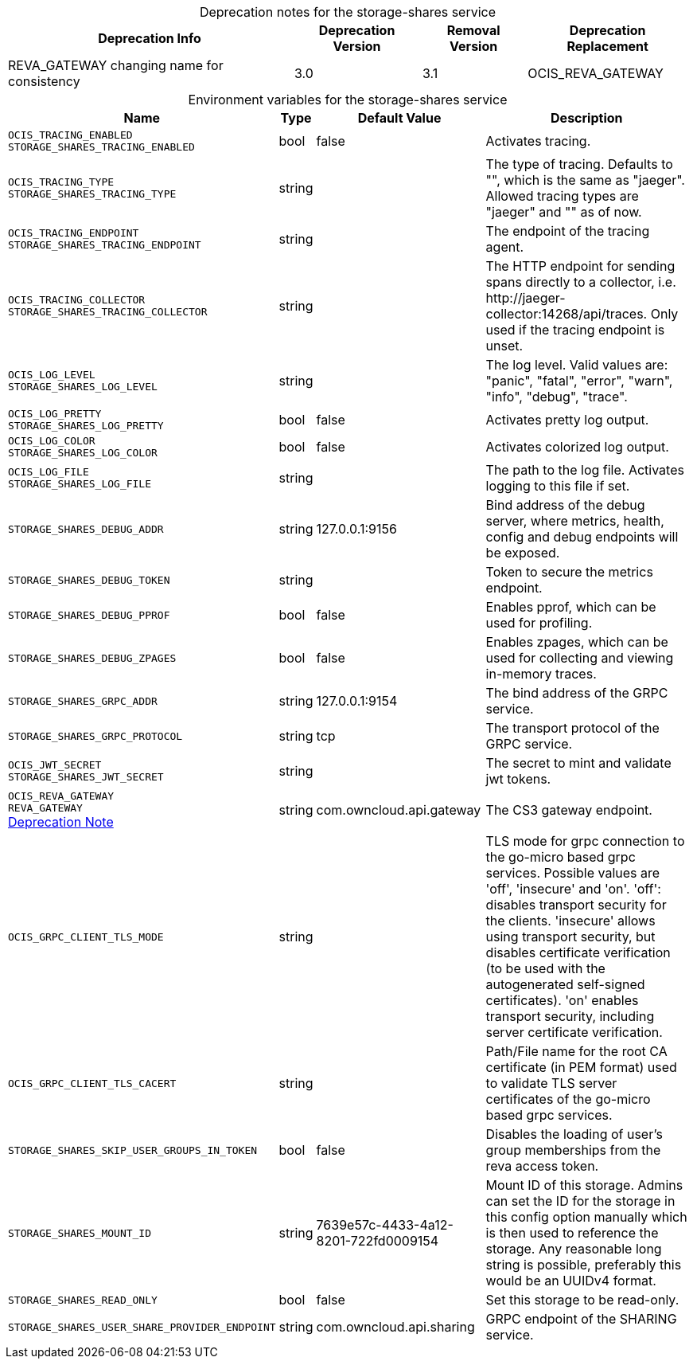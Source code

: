 // set the attribute to true or leave empty, true without any quotes.

:show-deprecation: true

ifeval::[{show-deprecation} == true]

[#deprecation-note-2023-06-28-10-07-37]
[caption=]
.Deprecation notes for the storage-shares service
[width="100%",cols="~,~,~,~",options="header"]
|===
| Deprecation Info
| Deprecation Version
| Removal Version
| Deprecation Replacement

| REVA_GATEWAY changing name for consistency
| 3.0
| 3.1
| OCIS_REVA_GATEWAY
|===

endif::[]

[caption=]
.Environment variables for the storage-shares service
[width="100%",cols="~,~,~,~",options="header"]
|===
| Name
| Type
| Default Value
| Description

a|`OCIS_TRACING_ENABLED` +
`STORAGE_SHARES_TRACING_ENABLED` +

a| [subs=-attributes]
++bool ++
a| [subs=-attributes]
++false ++
a| [subs=-attributes]
Activates tracing.

a|`OCIS_TRACING_TYPE` +
`STORAGE_SHARES_TRACING_TYPE` +

a| [subs=-attributes]
++string ++
a| [subs=-attributes]
++ ++
a| [subs=-attributes]
The type of tracing. Defaults to "", which is the same as "jaeger". Allowed tracing types are "jaeger" and "" as of now.

a|`OCIS_TRACING_ENDPOINT` +
`STORAGE_SHARES_TRACING_ENDPOINT` +

a| [subs=-attributes]
++string ++
a| [subs=-attributes]
++ ++
a| [subs=-attributes]
The endpoint of the tracing agent.

a|`OCIS_TRACING_COLLECTOR` +
`STORAGE_SHARES_TRACING_COLLECTOR` +

a| [subs=-attributes]
++string ++
a| [subs=-attributes]
++ ++
a| [subs=-attributes]
The HTTP endpoint for sending spans directly to a collector, i.e. \http://jaeger-collector:14268/api/traces. Only used if the tracing endpoint is unset.

a|`OCIS_LOG_LEVEL` +
`STORAGE_SHARES_LOG_LEVEL` +

a| [subs=-attributes]
++string ++
a| [subs=-attributes]
++ ++
a| [subs=-attributes]
The log level. Valid values are: "panic", "fatal", "error", "warn", "info", "debug", "trace".

a|`OCIS_LOG_PRETTY` +
`STORAGE_SHARES_LOG_PRETTY` +

a| [subs=-attributes]
++bool ++
a| [subs=-attributes]
++false ++
a| [subs=-attributes]
Activates pretty log output.

a|`OCIS_LOG_COLOR` +
`STORAGE_SHARES_LOG_COLOR` +

a| [subs=-attributes]
++bool ++
a| [subs=-attributes]
++false ++
a| [subs=-attributes]
Activates colorized log output.

a|`OCIS_LOG_FILE` +
`STORAGE_SHARES_LOG_FILE` +

a| [subs=-attributes]
++string ++
a| [subs=-attributes]
++ ++
a| [subs=-attributes]
The path to the log file. Activates logging to this file if set.

a|`STORAGE_SHARES_DEBUG_ADDR` +

a| [subs=-attributes]
++string ++
a| [subs=-attributes]
++127.0.0.1:9156 ++
a| [subs=-attributes]
Bind address of the debug server, where metrics, health, config and debug endpoints will be exposed.

a|`STORAGE_SHARES_DEBUG_TOKEN` +

a| [subs=-attributes]
++string ++
a| [subs=-attributes]
++ ++
a| [subs=-attributes]
Token to secure the metrics endpoint.

a|`STORAGE_SHARES_DEBUG_PPROF` +

a| [subs=-attributes]
++bool ++
a| [subs=-attributes]
++false ++
a| [subs=-attributes]
Enables pprof, which can be used for profiling.

a|`STORAGE_SHARES_DEBUG_ZPAGES` +

a| [subs=-attributes]
++bool ++
a| [subs=-attributes]
++false ++
a| [subs=-attributes]
Enables zpages, which can be used for collecting and viewing in-memory traces.

a|`STORAGE_SHARES_GRPC_ADDR` +

a| [subs=-attributes]
++string ++
a| [subs=-attributes]
++127.0.0.1:9154 ++
a| [subs=-attributes]
The bind address of the GRPC service.

a|`STORAGE_SHARES_GRPC_PROTOCOL` +

a| [subs=-attributes]
++string ++
a| [subs=-attributes]
++tcp ++
a| [subs=-attributes]
The transport protocol of the GRPC service.

a|`OCIS_JWT_SECRET` +
`STORAGE_SHARES_JWT_SECRET` +

a| [subs=-attributes]
++string ++
a| [subs=-attributes]
++ ++
a| [subs=-attributes]
The secret to mint and validate jwt tokens.

a|`OCIS_REVA_GATEWAY` +
`REVA_GATEWAY` +
xref:deprecation-note-2023-06-28-10-07-37[Deprecation Note]
a| [subs=-attributes]
++string ++
a| [subs=-attributes]
++com.owncloud.api.gateway ++
a| [subs=-attributes]
The CS3 gateway endpoint.

a|`OCIS_GRPC_CLIENT_TLS_MODE` +

a| [subs=-attributes]
++string ++
a| [subs=-attributes]
++ ++
a| [subs=-attributes]
TLS mode for grpc connection to the go-micro based grpc services. Possible values are 'off', 'insecure' and 'on'. 'off': disables transport security for the clients. 'insecure' allows using transport security, but disables certificate verification (to be used with the autogenerated self-signed certificates). 'on' enables transport security, including server certificate verification.

a|`OCIS_GRPC_CLIENT_TLS_CACERT` +

a| [subs=-attributes]
++string ++
a| [subs=-attributes]
++ ++
a| [subs=-attributes]
Path/File name for the root CA certificate (in PEM format) used to validate TLS server certificates of the go-micro based grpc services.

a|`STORAGE_SHARES_SKIP_USER_GROUPS_IN_TOKEN` +

a| [subs=-attributes]
++bool ++
a| [subs=-attributes]
++false ++
a| [subs=-attributes]
Disables the loading of user's group memberships from the reva access token.

a|`STORAGE_SHARES_MOUNT_ID` +

a| [subs=-attributes]
++string ++
a| [subs=-attributes]
++7639e57c-4433-4a12-8201-722fd0009154 ++
a| [subs=-attributes]
Mount ID of this storage. Admins can set the ID for the storage in this config option manually which is then used to reference the storage. Any reasonable long string is possible, preferably this would be an UUIDv4 format.

a|`STORAGE_SHARES_READ_ONLY` +

a| [subs=-attributes]
++bool ++
a| [subs=-attributes]
++false ++
a| [subs=-attributes]
Set this storage to be read-only.

a|`STORAGE_SHARES_USER_SHARE_PROVIDER_ENDPOINT` +

a| [subs=-attributes]
++string ++
a| [subs=-attributes]
++com.owncloud.api.sharing ++
a| [subs=-attributes]
GRPC endpoint of the SHARING service.
|===

